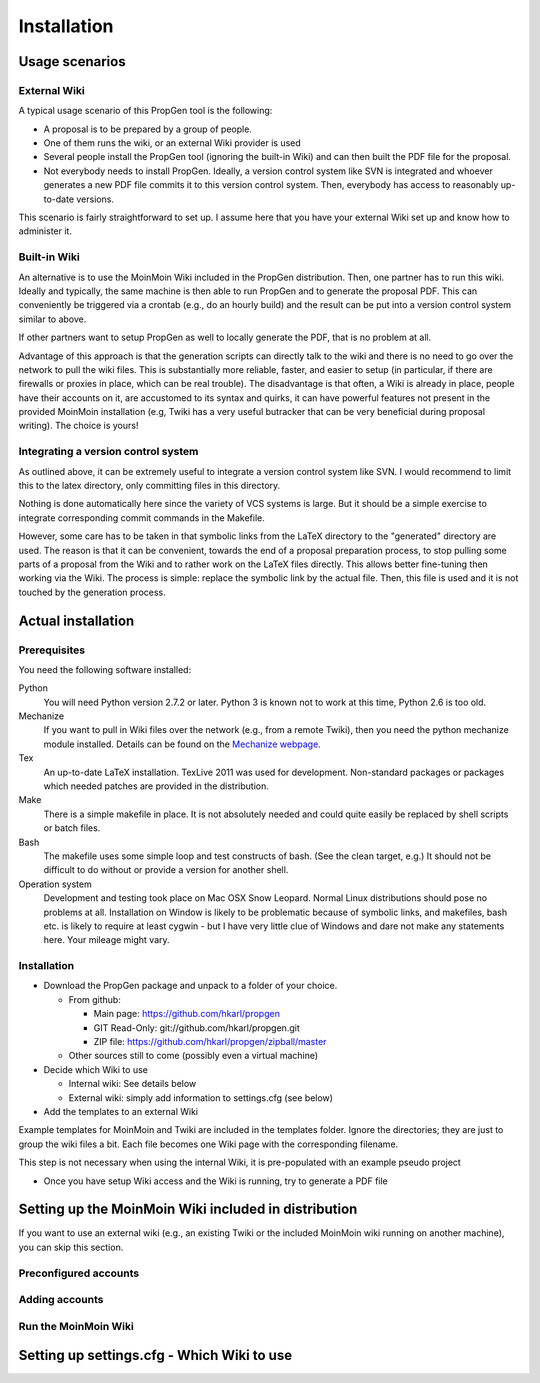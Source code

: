 ********************* 
Installation
*********************

=================
 Usage scenarios
=================


External Wiki
=============

A typical usage scenario of this PropGen tool is the
following: 

- A proposal is to be prepared by a group of people. 
  
- One of them runs the wiki, or an external Wiki provider
  is used 
  
- Several people install the PropGen tool (ignoring the
  built-in Wiki) and can then built the PDF file for the
  proposal. 

- Not everybody needs to install PropGen. Ideally, a
  version control system like SVN is integrated and
  whoever generates a new PDF file commits it to this
  version control system. Then, everybody has access to
  reasonably up-to-date versions.  

This scenario is fairly straightforward to set up. I
assume here that you have your external Wiki set up and
know how to administer it. 


Built-in Wiki
=============

An alternative is to use the MoinMoin Wiki included in
the PropGen distribution. Then, one partner has to run
this wiki. Ideally and typically, the same machine is
then able to run PropGen and to generate the proposal
PDF. This can conveniently be triggered via a crontab
(e.g., do an hourly build) and the result can be put
into a version control system similar to above. 

If other partners want to setup PropGen as well to
locally generate the PDF, that is no problem at all. 

Advantage of this approach is that the generation scripts can
directly talk to the wiki and there is no need to go
over the network to pull the wiki files. This is
substantially more reliable, faster, and easier to
setup (in particular, if there are firewalls or proxies
in place, which can be real trouble). The disadvantage
is that often, a Wiki is already in place, people have
their accounts on it, are accustomed to its syntax and
quirks, it can have powerful features not present in
the provided MoinMoin installation (e.g, Twiki has a
very useful butracker that can be very beneficial
during proposal writing). The choice is yours!  

Integrating a version control system
====================================

As outlined above, it can be extremely useful to
integrate a version control system like SVN. I would
recommend to limit this to the latex directory, only
committing files in this directory. 

Nothing is done automatically here since the variety of
VCS systems is large. But it should be a simple
exercise to integrate corresponding commit commands in
the Makefile. 

However, some care has to be taken in that symbolic
links from the LaTeX directory to the "generated"
directory are used. The reason is that it can be
convenient, towards the end of a proposal preparation
process, to stop pulling some parts of a proposal from
the Wiki and to rather work on the LaTeX files
directly. This allows better fine-tuning then working
via the Wiki. The process is simple: replace the
symbolic link by the actual file. Then, this file is
used and it is not touched by the generation process.

=====================
 Actual installation
=====================

Prerequisites
=============

You need the following software installed: 

Python 
  You will need Python version 2.7.2 or
  later. Python 3 is known not to work at this time,
  Python 2.6 is too old. 

Mechanize
  If you want to pull in Wiki files over the
  network (e.g., from a remote Twiki), then you need the
  python mechanize module installed. Details can be found
  on the `Mechanize webpage <http://wwwsearch.sourceforge.net/mechanize/>`_. 

Tex
  An up-to-date LaTeX installation. TexLive 2011 was
  used for development. Non-standard packages or packages
  which needed patches are provided in the distribution. 

Make
  There is a simple makefile in place. It is not
  absolutely needed and could quite easily be replaced by
  shell scripts or batch files.

Bash
  The makefile uses some simple loop and test
  constructs of bash. (See the clean target, e.g.) It
  should not be difficult to do without or provide a
  version for another shell. 

Operation system
  Development and testing took place on Mac OSX
  Snow Leopard. Normal Linux distributions should pose no
  problems at all. Installation on Window is likely to be
  problematic because of symbolic links, and makefiles,
  bash etc. is likely to require at least cygwin - but I
  have very little clue of Windows and dare not make any
  statements here. Your mileage might vary. 

Installation
============

- Download the PropGen package and unpack to a folder of
  your choice. 
  
  - From github: 

    - Main page: https://github.com/hkarl/propgen

    - GIT Read-Only: git://github.com/hkarl/propgen.git

    - ZIP file:
      https://github.com/hkarl/propgen/zipball/master

  - Other sources still to come (possibly even a virtual
    machine) 
  
- Decide which Wiki to use 
  
  - Internal wiki: See details below 

  - External wiki: simply add information to settings.cfg
    (see below) 
  
- Add the templates to an external Wiki 


Example templates for MoinMoin and Twiki are included
in the templates folder. Ignore the directories; they
are just to group the wiki files a bit. Each file
becomes one Wiki page with the corresponding filename. 

This step is not
necessary when using the internal Wiki, it is
pre-populated with an example pseudo project

  
- Once you have setup Wiki access and the Wiki is
  running, try to generate a PDF file 


=======================================================
 Setting up the MoinMoin Wiki included in distribution
=======================================================

If you want to use an external wiki (e.g., an existing
Twiki or the included MoinMoin wiki running on another
machine), you can skip this section.


Preconfigured accounts
======================


Adding accounts
===============

Run the MoinMoin Wiki
=====================



=============================================
 Setting up settings.cfg - Which Wiki to use
=============================================



